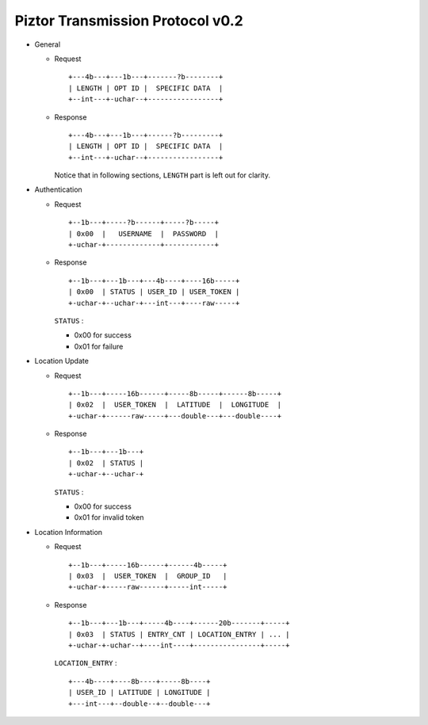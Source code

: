 Piztor Transmission Protocol v0.2
---------------------------------

- General 

  - Request

    ::
    
        +---4b---+---1b---+-------?b--------+
        | LENGTH | OPT ID |  SPECIFIC DATA  |
        +--int---+-uchar--+-----------------+

  - Response

    ::
    
        +---4b---+---1b---+------?b---------+
        | LENGTH | OPT ID |  SPECIFIC DATA  |
        +--int---+-uchar--+-----------------+

    Notice that in following sections, ``LENGTH`` part is left out for clarity.

- Authentication 

  - Request

    :: 

        +--1b---+-----?b------+-----?b-----+
        | 0x00  |   USERNAME  |  PASSWORD  |
        +-uchar-+-------------+------------+

  - Response

    ::
    
       +--1b---+---1b---+---4b----+----16b-----+
       | 0x00  | STATUS | USER_ID | USER_TOKEN |
       +-uchar-+--uchar-+---int---+----raw-----+

    ``STATUS`` :
    
    - 0x00 for success
    - 0x01 for failure

- Location Update

  - Request

    ::
    
        +--1b---+-----16b------+-----8b-----+------8b-----+
        | 0x02  |  USER_TOKEN  |  LATITUDE  |  LONGITUDE  |
        +-uchar-+------raw-----+---double---+---double----+

  - Response

    ::

        +--1b---+---1b---+
        | 0x02  | STATUS |
        +-uchar-+--uchar-+

    ``STATUS`` :

    - 0x00 for success
    - 0x01 for invalid token

- Location Information

  - Request

    ::
    
        +--1b---+-----16b------+------4b-----+
        | 0x03  |  USER_TOKEN  |  GROUP_ID   |
        +-uchar-+-----raw------+-----int-----+

  - Response

    ::

        +--1b---+---1b---+-----4b----+------20b-------+-----+
        | 0x03  | STATUS | ENTRY_CNT | LOCATION_ENTRY | ... |
        +-uchar-+-uchar--+----int----+----------------+-----+
        
    ``LOCATION_ENTRY`` :

    :: 

        +---4b----+----8b----+-----8b----+
        | USER_ID | LATITUDE | LONGITUDE |
        +---int---+--double--+--double---+

